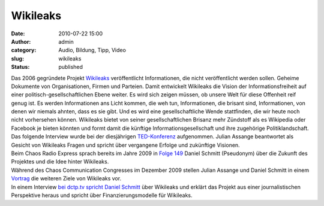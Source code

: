 Wikileaks
#########
:date: 2010-07-22 15:00
:author: admin
:category: Audio, Bildung, Tipp, Video
:slug: wikileaks
:status: published

| Das 2006 gegründete Projekt `Wikileaks <http://wikileaks.org/>`__
  veröffentlicht Informationen, die nicht veröffentlicht werden sollen.
  Geheime Dokumente von Organisationen, Firmen und Parteien. Damit
  entwickelt Wikileaks die Vision der Informationsfreiheit auf einer
  politisch-gesellschaftlichen Ebene weiter. Es wird sich zeigen müssen,
  ob unsere Welt für diese Offenheit reif genug ist. Es werden
  Informationen ans Licht kommen, die weh tun, Informationen, die
  brisant sind, Informationen, von denen wir niemals ahnten, dass es sie
  gibt. Und es wird eine gesellschaftliche Wende stattfinden, die wir
  heute noch nicht vorhersehen können. Wikileaks bietet von seiner
  gesellschaftlichen Brisanz mehr Zündstoff als es Wikipedia oder
  Facebook je bieten könnten und formt damit die künftige
  Informationsgesellschaft und ihre zugehörige Politiklandschaft.
| Das folgende Interview wurde bei der diesjährigen
  `TED-Konferenz <http://de.wikipedia.org/wiki/TED_%28Konferenz%29>`__
  aufgenommen. Julian Assange beantwortet als Gesicht von Wikileaks
  Fragen und spricht über vergangene Erfolge und zukünftige Visionen.
| Beim Chaos Radio Express sprach bereits im Jahre 2009 in `Folge
  149 <http://chaosradio.ccc.de/cr149.html>`__ Daniel Schmitt
  (Pseudonym) über die Zukunft des Projektes und die Idee hinter
  Wikileaks.
| Während des Chaos Communication Congresses im Dezember 2009 stellen
  Julian Assange und Daniel Schmitt in einem
  `Vortrag <http://events.ccc.de/congress/2009/Fahrplan/events/3567.en.html>`__
  die weiteren Ziele von Wikileaks vor.
| In einem Interview `bei dctp.tv spricht Daniel
  Schmitt <http://www.dctp.tv/#/meinungsmacher/wikileaks-schmitt>`__
  über Wikileaks und erklärt das Projekt aus einer journalistischen
  Perspektive heraus und spricht über Finanzierungsmodelle für
  Wikileaks.
